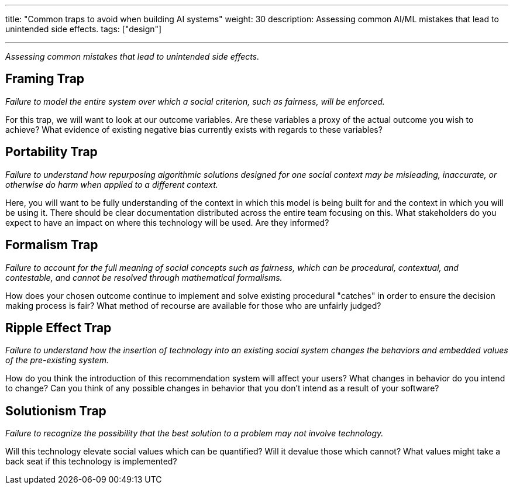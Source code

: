 ---
title: "Common traps to avoid when building AI systems"
weight: 30
description: Assessing common AI/ML mistakes that lead to unintended side effects.
tags: ["design"]

---
_Assessing common mistakes that lead to unintended side effects._


== Framing Trap

_Failure to model the entire system over which a social criterion, such as fairness, will be enforced._

For this trap, we will want to look at our outcome variables.
Are these variables a proxy of the actual outcome you wish to achieve?
What evidence of existing negative bias currently exists with regards to these variables?


== Portability Trap

_Failure to understand how repurposing algorithmic solutions designed for one social context may be misleading, inaccurate, or otherwise do harm when applied to a different context._

Here, you will want to be fully understanding of the context in which this model is being built for and the context in which you will be using it.
There should be clear documentation distributed across the entire team focusing on this.
What stakeholders do you expect to have an impact on where this technology will be used.
Are they informed?


== Formalism Trap

_Failure to account for the full meaning of social concepts such as fairness, which can be procedural, contextual, and contestable, and cannot be resolved through mathematical formalisms._

How does your chosen outcome continue to implement and solve existing procedural "catches" in order to ensure the decision making process is fair?
What method of recourse are available for those who are unfairly judged?


== Ripple Effect Trap

_Failure to understand how the insertion of technology into an existing social system changes the behaviors and embedded values of the pre-existing system._

How do you think the introduction of this recommendation system will affect your users?
What changes in behavior do you intend to change?
Can you think of any possible changes in behavior that you don't intend as a result of your software?


== Solutionism Trap

_Failure to recognize the possibility that the best solution to a problem may not involve technology._

Will this technology elevate social values which can be quantified?
Will it devalue those which cannot?
What values might take a back seat if this technology is implemented?
